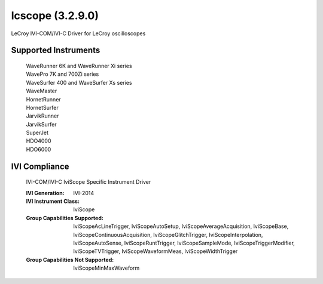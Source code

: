 lcscope (3.2.9.0)
+++++++++++++++++

LeCroy IVI-COM/IVI-C Driver for LeCroy oscilloscopes

Supported Instruments
---------------------

    | WaveRunner 6K and WaveRunner Xi series
    | WavePro 7K and 700Zi series
    | WaveSurfer 400 and WaveSurfer Xs series
    | WaveMaster
    | HornetRunner
    | HornetSurfer
    | JarvikRunner
    | JarvikSurfer
    | SuperJet
    | HDO4000
    | HDO6000

IVI Compliance
--------------

    IVI-COM/IVI-C IviScope Specific Instrument Driver

    :IVI Generation: IVI-2014
    :IVI Instrument Class: IviScope
    :Group Capabilities Supported: IviScopeAcLineTrigger, IviScopeAutoSetup, IviScopeAverageAcquisition, IviScopeBase, IviScopeContinuousAcquisition,
                                   IviScopeGlitchTrigger, IviScopeInterpolation, IviScopeAutoSense, IviScopeRuntTrigger,
                                   IviScopeSampleMode, IviScopeTriggerModifier, IviScopeTVTrigger, IviScopeWaveformMeas, IviScopeWidthTrigger
    :Group Capabilities Not Supported: IviScopeMinMaxWaveform
